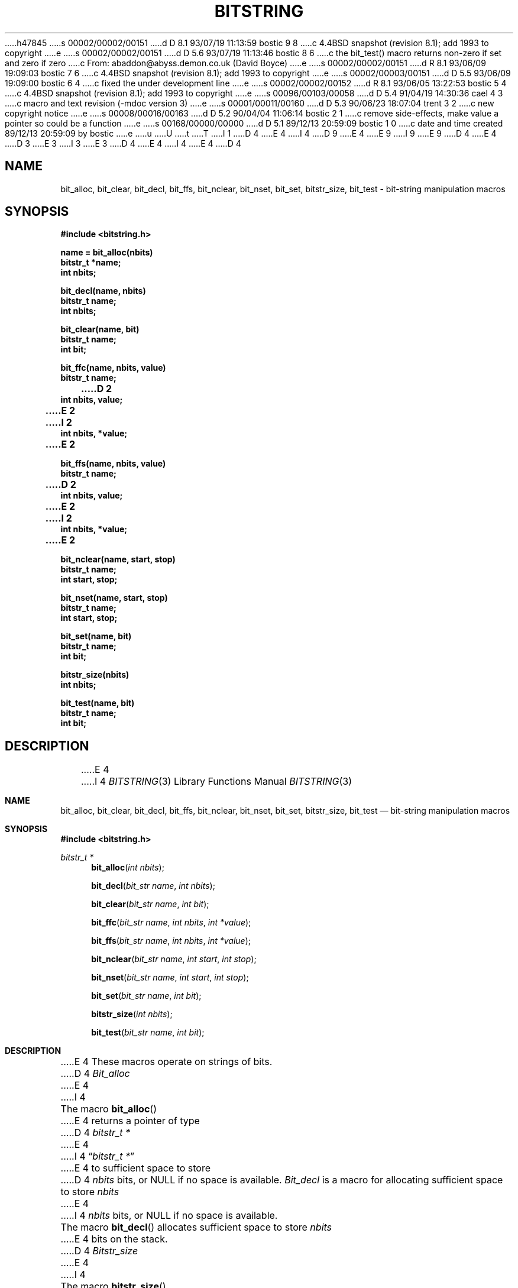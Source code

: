 h47845
s 00002/00002/00151
d D 8.1 93/07/19 11:13:59 bostic 9 8
c 4.4BSD snapshot (revision 8.1); add 1993 to copyright
e
s 00002/00002/00151
d D 5.6 93/07/19 11:13:46 bostic 8 6
c the bit_test() macro returns non-zero if set and zero if zero
c From: abaddon@abyss.demon.co.uk (David Boyce)
e
s 00002/00002/00151
d R 8.1 93/06/09 19:09:03 bostic 7 6
c 4.4BSD snapshot (revision 8.1); add 1993 to copyright
e
s 00002/00003/00151
d D 5.5 93/06/09 19:09:00 bostic 6 4
c fixed the under development line
e
s 00002/00002/00152
d R 8.1 93/06/05 13:22:53 bostic 5 4
c 4.4BSD snapshot (revision 8.1); add 1993 to copyright
e
s 00096/00103/00058
d D 5.4 91/04/19 14:30:36 cael 4 3
c macro and text revision (-mdoc version 3)
e
s 00001/00011/00160
d D 5.3 90/06/23 18:07:04 trent 3 2
c new copyright notice
e
s 00008/00016/00163
d D 5.2 90/04/04 11:06:14 bostic 2 1
c remove side-effects, make value a pointer so could be a function
e
s 00168/00000/00000
d D 5.1 89/12/13 20:59:09 bostic 1 0
c date and time created 89/12/13 20:59:09 by bostic
e
u
U
t
T
I 1
D 4
.\" Copyright (c) 1989 The Regents of the University of California.
E 4
I 4
D 9
.\" Copyright (c) 1989, 1991 The Regents of the University of California.
E 4
.\" All rights reserved.
E 9
I 9
.\" Copyright (c) 1989, 1991, 1993
.\"	The Regents of the University of California.  All rights reserved.
E 9
.\"
.\" This code is derived from software contributed to Berkeley by
.\" Paul Vixie.
D 4
.\"
E 4
D 3
.\" Redistribution and use in source and binary forms are permitted
.\" provided that the above copyright notice and this paragraph are
.\" duplicated in all such forms and that any documentation,
.\" advertising materials, and other materials related to such
.\" distribution and use acknowledge that the software was developed
.\" by the University of California, Berkeley.  The name of the
.\" University may not be used to endorse or promote products derived
.\" from this software without specific prior written permission.
.\" THIS SOFTWARE IS PROVIDED ``AS IS'' AND WITHOUT ANY EXPRESS OR
.\" IMPLIED WARRANTIES, INCLUDING, WITHOUT LIMITATION, THE IMPLIED
.\" WARRANTIES OF MERCHANTABILITY AND FITNESS FOR A PARTICULAR PURPOSE.
E 3
I 3
.\" %sccs.include.redist.man%
E 3
.\"
D 4
.\"	%W% (Berkeley) %G%
E 4
I 4
.\"     %W% (Berkeley) %G%
E 4
.\"
D 4
.TH BITSTRING 3  "%Q%"
.UC 4
.SH NAME
bit_alloc, bit_clear, bit_decl, bit_ffs, bit_nclear, bit_nset,
bit_set, bitstr_size, bit_test \- bit-string manipulation macros
.SH SYNOPSIS
.ft B
.nf
#include <bitstring.h>

name = bit_alloc(nbits)
bitstr_t *name;
int nbits;

bit_decl(name, nbits)
bitstr_t name;
int nbits;

bit_clear(name, bit)
bitstr_t name;
int bit;

bit_ffc(name, nbits, value)
bitstr_t name;
D 2
int nbits, value;
E 2
I 2
int nbits, *value;
E 2

bit_ffs(name, nbits, value)
bitstr_t name;
D 2
int nbits, value;
E 2
I 2
int nbits, *value;
E 2

bit_nclear(name, start, stop)
bitstr_t name;
int start, stop;

bit_nset(name, start, stop)
bitstr_t name;
int start, stop;

bit_set(name, bit)
bitstr_t name;
int bit;

bitstr_size(nbits)
int nbits;

bit_test(name, bit)
bitstr_t name;
int bit;
.fi
.ft R
.SH DESCRIPTION
E 4
I 4
.Dd %Q%
.Dt BITSTRING 3
.Os BSD 4
.Sh NAME
.Nm bit_alloc ,
.Nm bit_clear ,
.Nm bit_decl ,
.Nm bit_ffs ,
.Nm bit_nclear ,
.Nm bit_nset,
.Nm bit_set ,
.Nm bitstr_size ,
.Nm bit_test
.Nd bit-string manipulation macros
.Sh SYNOPSIS
.Fd #include <bitstring.h>
.Ft bitstr_t *
.Fn bit_alloc "int nbits"
.Fn bit_decl "bit_str name" "int nbits"
.Fn bit_clear "bit_str name" "int bit"
.Fn bit_ffc "bit_str name" "int nbits" "int *value"
.Fn bit_ffs "bit_str name" "int nbits" "int *value"
.Fn bit_nclear "bit_str name" "int start" "int stop"
.Fn bit_nset "bit_str name" "int start" "int stop"
.Fn bit_set "bit_str name" "int bit"
.Fn bitstr_size "int nbits"
.Fn bit_test "bit_str name" "int bit"
.Sh DESCRIPTION
E 4
These macros operate on strings of bits.
D 4
.PP
.I Bit_alloc
E 4
I 4
.Pp
The macro
.Fn bit_alloc
E 4
returns a pointer of type
D 4
.I bitstr_t\ *
E 4
I 4
.Dq Fa "bitstr_t *"
E 4
to sufficient space to store
D 4
.I nbits
bits, or NULL if no space is available.
.PP
.I Bit_decl
is a macro for allocating sufficient space to store
.I nbits
E 4
I 4
.Fa nbits
bits, or
.Dv NULL
if no space is available.
.Pp
The macro
.Fn bit_decl
allocates sufficient space to store
.Fa nbits
E 4
bits on the stack.
D 4
.PP
.I Bitstr_size
E 4
I 4
.Pp
The macro
.Fn bitstr_size
E 4
returns the number of elements of type
D 4
.I bitstr_t
E 4
I 4
.Fa bitstr_t
E 4
necessary to store
D 4
.I nbits
E 4
I 4
.Fa nbits
E 4
bits.
This is useful for copying bit strings.
D 4
.PP
.I Bit_clear
E 4
I 4
.Pp
The macros
.Fn bit_clear
E 4
and
D 4
.I bit_set
E 4
I 4
.Fn bit_set
E 4
clear or set the zero-based numbered bit
D 4
.IR bit ,
E 4
I 4
.Fa bit ,
E 4
in the bit string
D 4
.IR name .
.PP
.I Bit_nset
E 4
I 4
.Ar name .
.Pp
The
.Fn bit_nset
E 4
and
D 4
.I bit_nclear
E 4
I 4
.Fn bit_nclear
macros
E 4
set or clear the zero-based numbered bits from
D 4
.I start
E 4
I 4
.Fa start
E 4
to
D 4
.I stop
E 4
I 4
.Fa stop
E 4
in the bit string
D 4
.IR name .
.PP
.I Bit_test
E 4
I 4
.Ar name .
.Pp
The
.Fn bit_test
macro
E 4
D 8
evaluates to zero if the zero-based numbered bit
E 8
I 8
evaluates to non-zero if the zero-based numbered bit
E 8
D 4
.I bit
E 4
I 4
.Fa bit
E 4
of bit string
D 4
.I name
E 4
I 4
.Fa name
E 4
D 8
is set, and non-zero otherwise.
E 8
I 8
is set, and zero otherwise.
E 8
D 4
.PP
.I Bit_ffs
E 4
I 4
.Pp
The
.Fn bit_ffs
macro
E 4
D 2
stores in
E 2
I 2
stores in the location referenced by
E 2
D 4
.I value
E 4
I 4
.Fa value
E 4
the zero-based number of the first bit set in the array of
D 4
.I nbits
E 4
I 4
.Fa nbits
E 4
bits referenced by
D 4
.IR name .
E 4
I 4
.Fa name .
E 4
D 2
If no bits are set,
E 2
I 2
If no bits are set, the location referenced by
E 2
D 4
.I value
is set to -1.
.PP
.I Bit_ffc
E 4
I 4
.Fa value
is set to \-1.
.Pp
The macro
.Fn bit_ffc
E 4
D 2
stores in
E 2
I 2
stores in the location referenced by
E 2
D 4
.I value
E 4
I 4
.Fa value
E 4
the zero-based number of the first bit not set in the array of
D 4
.I nbits
E 4
I 4
.Fa nbits
E 4
bits referenced by
D 4
.IR name .
E 4
I 4
.Fa name .
E 4
D 2
If all bits are set,
E 2
I 2
If all bits are set, the location referenced by
E 2
D 4
.I value
is set to -1.
.PP
E 4
I 4
.Fa value
is set to \-1.
.Pp
E 4
D 2
The macros
.IR bit_nclear ,
.IR bit_nset ,
.I bit_ffc
and
.I bit_ffs
are fairly complex.
It should be noted that they evaluate some of their arguments multiple
times.
Their arguments should not have side effects.
E 2
I 2
The arguments to these macros are evaluated only once and may safely
have side effects.
E 2
D 4
.SH EXAMPLE
.nf
.in +5
E 4
I 4
.Sh EXAMPLE
.Bd -literal -offset indent
E 4
#include <limits.h>
#include <bitstring.h>

...
#define	LPR_BUSY_BIT		0
#define	LPR_FORMAT_BIT		1
#define	LPR_DOWNLOAD_BIT	2
...
#define	LPR_AVAILABLE_BIT	9
#define	LPR_MAX_BITS		10

make_lpr_available()
{
	bitstr_t bit_decl(bitlist, LPR_MAX_BITS);
	...
	bit_nclear(bitlist, 0, LPR_MAX_BITS - 1);
	...
	if (!bit_test(bitlist, LPR_BUSY_BIT)) {
		bit_clear(bitlist, LPR_FORMAT_BIT);
		bit_clear(bitlist, LPR_DOWNLOAD_BIT);
		bit_set(bitlist, LPR_AVAILABLE_BIT);
	}
}
D 4
.fi
.SH "SEE ALSO"
malloc(3)
E 4
I 4
.Ed
.Sh SEE ALSO
.Xr malloc 3
.Sh HISTORY
The
D 6
.Nm
functions are
.Ud .
E 6
I 6
.Nm bitstring
functions first appeared in 4.4BSD.
E 6
E 4
E 1
